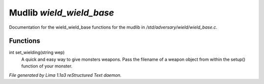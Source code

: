Mudlib *wield_wield_base*
**************************

Documentation for the wield_wield_base functions for the mudlib in */std/adversary/wield/wield_base.c*.

Functions
=========
.. c:function:: int set_wielding(string wep)

int set_wielding(string wep)
 A quick and easy way to give monsters weapons. Pass the filename of a
 weapon object from within the setup() function of your monster.



*File generated by Lima 1.1a3 reStructured Text daemon.*
